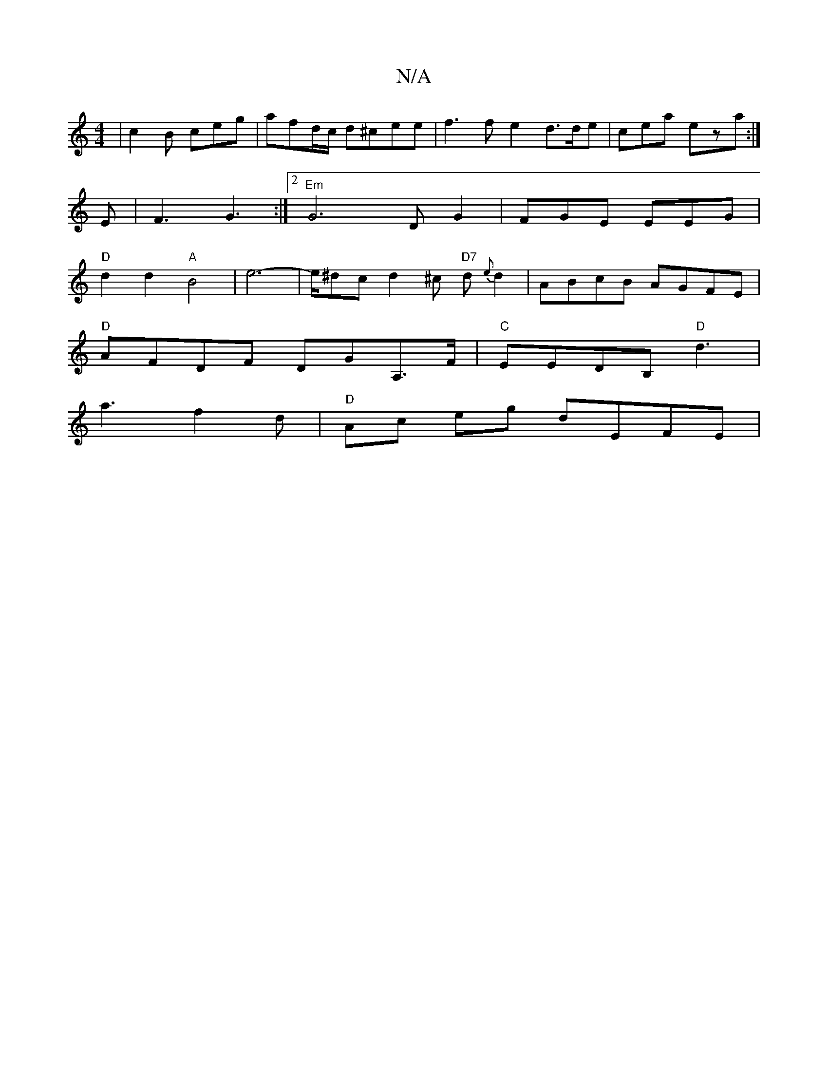 X:1
T:N/A
M:4/4
R:N/A
K:Cmajor
 | c2 B ceg | afd/c/ d^cee |f3f e2 d>de |cea ez'a:|
E|F3 G3 :|2 "Em" G6 DG2 | FGE EEG |
"D" d2 d2 "A"B4|e6--|e/^dc d2^c "D7"d{e}d2|ABcB AGFE|
"D"AFDF DGA,>F |"C"EEDB, "D"d3 |
a3 f2 d | "D"Ac eg dEFE |